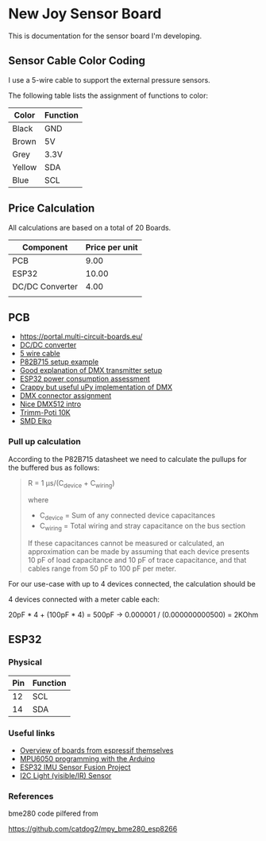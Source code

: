 * New Joy Sensor Board

This is documentation for the sensor board I'm developing.

** Sensor Cable Color Coding

I use a 5-wire cable to support the external pressure sensors.

The following table lists the assignment of functions to color:

|--------+----------|
| Color  | Function |
|--------+----------|
| Black  | GND      |
| Brown  | 5V       |
| Grey   | 3.3V     |
| Yellow | SDA      |
| Blue   | SCL      |
|--------+----------|


** Price Calculation

All calculations are based on a total of 20 Boards.

| Component       | Price per unit |
|-----------------+----------------|
| PCB             |           9.00 |
| ESP32           |          10.00 |
| DC/DC Converter |           4.00 |
|                 |                |

** PCB 

  - https://portal.multi-circuit-boards.eu/
  - [[https://www.amazon.de/gp/product/B0178DX1ZC/ref%3Doh_aui_search_detailpage?ie%3DUTF8&psc%3D1][DC/DC converter]]
  - [[https://www.reichelt.de/OeLFLEX-CLASSIC/CL100-5G0-5-50/3/index.html?ACTION%3D3&LA%3D3&ARTICLE%3D165213&GROUPID%3D7698&trstct%3Dvrt_pdn][5 wire cable]]
  - [[https://e2e.ti.com/support/interface/i2c/f/390/t/615703?P82B715-Not-reading#][P82B715 setup example]]
  - [[http://www.mathertel.de/Arduino/DMXShield.aspx][Good explanation of DMX transmitter setup]]
  - [[https://www.youtube.com/watch?v%3D8NDq6hC9KJo][ESP32 power consumption assessment]]
  - [[https://github.com/clacktronics/pyb_dmx/blob/master/dmx.py][Crappy but useful uPy implementation of DMX]]
  - [[https://de.wikipedia.org/wiki/DMX_(Lichttechnik)][DMX connector assignment]]
  - [[https://www.element14.com/community/groups/open-source-hardware/blog/2017/08/24/dmx-explained-dmx512-and-rs-485-protocol-detail-for-lighting-applications][Nice DMX512 intro]]
  - [[https://www.reichelt.de/PT15-Pihertrimmer-15mm/PT-15-L-10K/3/index.html?ACTION%3D3&LA%3D446&ARTICLE%3D14951&GROUPID%3D3128&artnr%3DPT%2B15-L%2B10K&SEARCH%3Dtrim%252Bpoti%252B10K&trstct%3Dpos_0][Trimm-Poti 10K]]
  - [[https://www.reichelt.de/Elkos-SMD-Low-ESR-105-C/SMD-ELKO-10-35/3/index.html?ACTION%3D3&LA%3D446&ARTICLE%3D31907&GROUPID%3D4001&artnr%3DSMD%2BELKO%2B10%252F35&SEARCH%3Dsmd%252Belko&trstct%3Dpos_1][SMD Elko]]

*** Pull up calculation

According to the P82B715 datasheet we need to calculate the pullups for the buffered bus as follows:

#+BEGIN_QUOTE
R = 1 μs/(C_device + C_wiring)

where

 - C_device = Sum of any connected device capacitances
 - C_wiring = Total wiring and stray capacitance on the bus section 


If these capacitances cannot be measured or calculated, an
approximation can be made by assuming that each device presents 10 pF
of load capacitance and 10 pF of trace capacitance, and that cables
range from 50 pF to 100 pF per meter.
#+END_QUOTE
 
For our use-case with up to 4 devices connected, the calculation should be

4 devices connected with a meter cable each:

20pF * 4 + (100pF * 4) = 500pF -> 0.000001 / (0.000000000500) = 2KOhm

** ESP32

*** Physical
| Pin | Function |
|-----+----------|
|  12 | SCL      |
|  14 | SDA      |

*** Useful links

 - [[http://esp32.net/#Hardware][Overview of boards from espressif themselves]]
 - [[http://playground.arduino.cc/Main/MPU-6050][MPU6050 programming with the Arduino]]
 - [[https://github.com/kriswiner/ESP32/blob/master/MPU9250_MS5637/MPU9250_MS5637_AHRS.ino][ESP32 IMU Sensor Fusion Project]]
 - [[https://www.adafruit.com/product/439][I2C Light (visible/IR) Sensor ]]

*** References

bme280 code pilfered from

  https://github.com/catdog2/mpy_bme280_esp8266

